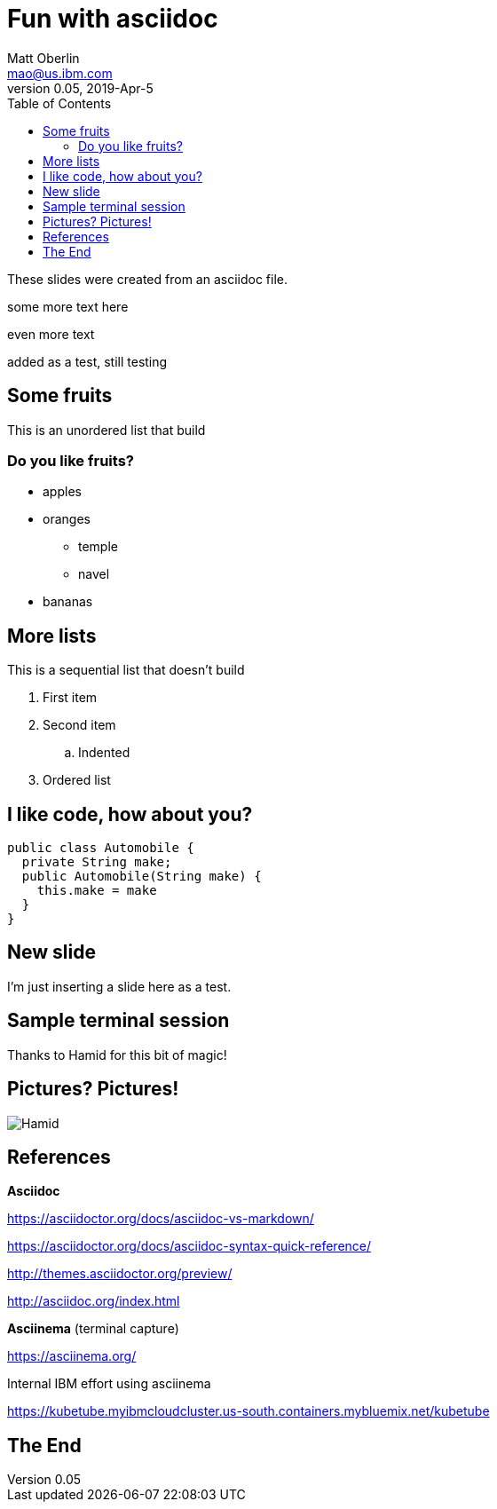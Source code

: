 = Fun with asciidoc
Matt Oberlin <mao@us.ibm.com>
v 0.05, 2019-Apr-5
:copyright: IBM Corporation 2019
:toc:
:imagesdir: images
:backend:   slidy
:max-width: 45em
:data-uri:
:icons:

These slides were created from an asciidoc file.

some more text here

even more text

added as a test, still testing

== Some fruits
This is an unordered list that build

=== Do you like fruits?

[role="incremental"]
* apples
* oranges
** temple
** navel
* bananas

== More lists
This is a sequential list that doesn't build

[role="outline"]
. First item
. Second item
.. Indented
. Ordered list

== I like code, how about you?
[source,java]
----
public class Automobile {
  private String make;
  public Automobile(String make) {
    this.make = make
  }
}
----

== New slide

I'm just inserting a slide here as a test.


== Sample terminal session
Thanks to Hamid for this bit of magic!
+++
<script src="https://asciinema.org/a/14.js" id="asciicast-14" async data-autoplay="true"></script>
+++

== Pictures? Pictures!

image::hamid.jpg[Hamid]

== References

*Asciidoc*

https://asciidoctor.org/docs/asciidoc-vs-markdown/

https://asciidoctor.org/docs/asciidoc-syntax-quick-reference/

http://themes.asciidoctor.org/preview/

http://asciidoc.org/index.html

*Asciinema* (terminal capture)

https://asciinema.org/

Internal IBM effort using asciinema

https://kubetube.myibmcloudcluster.us-south.containers.mybluemix.net/kubetube

== The End
